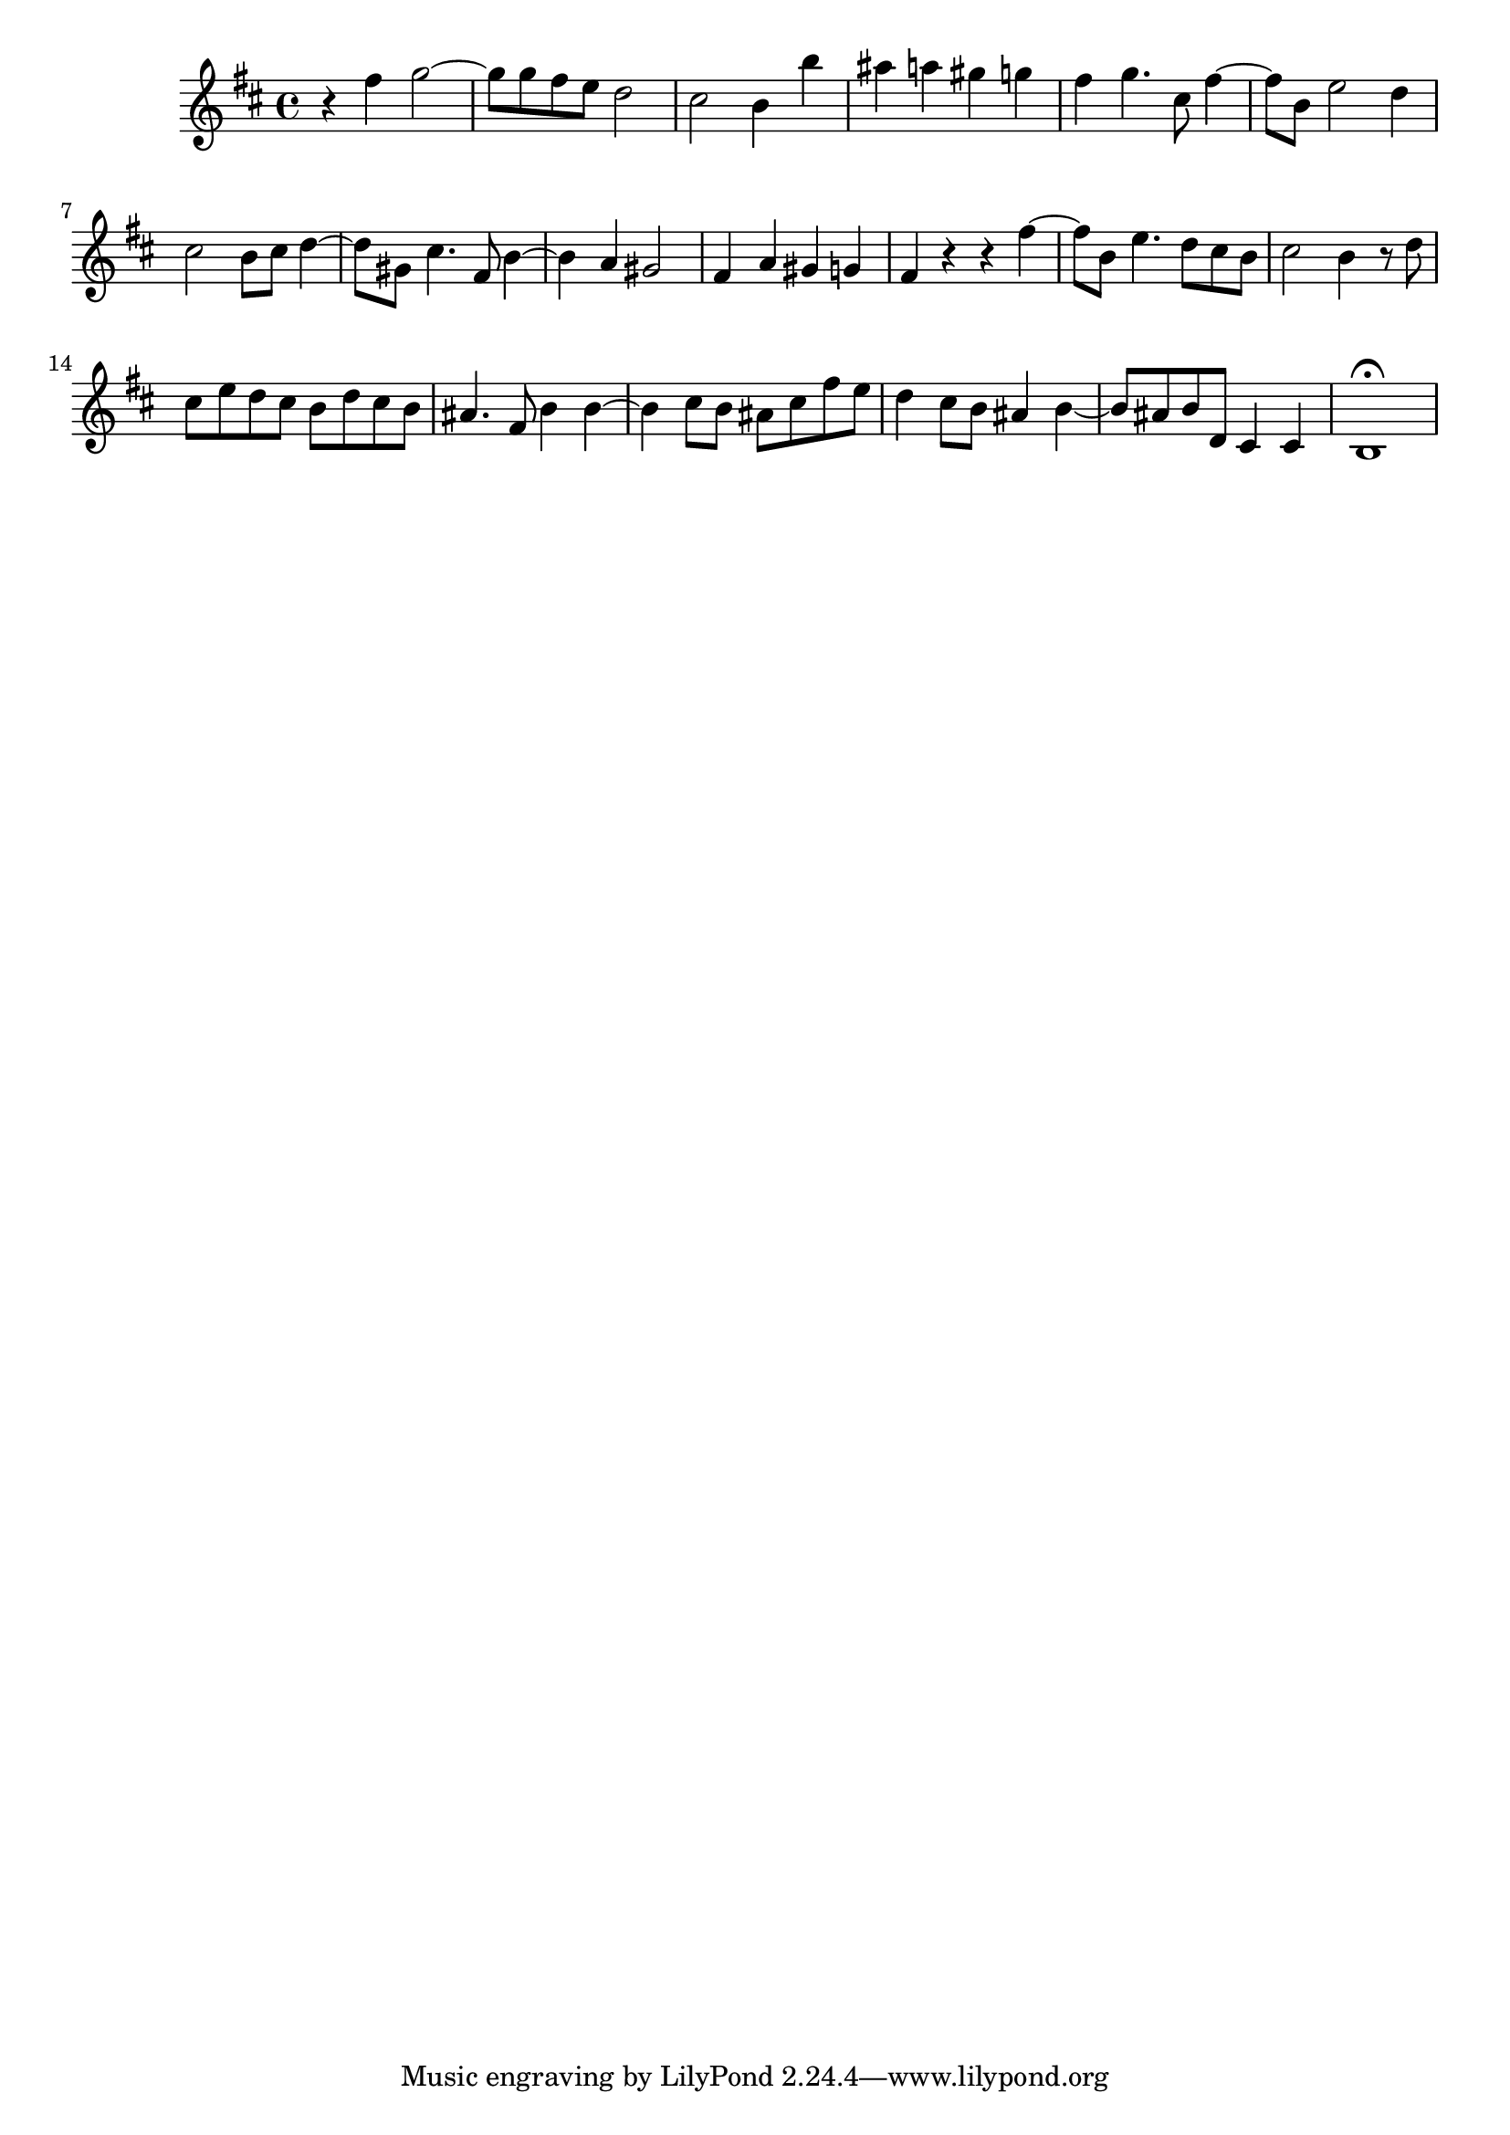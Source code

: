 \relative c' {
  \key b \minor
  \time 4/4

  r4 fis' g2 ~
  g8 g fis e d2
  cis2 b4 b'
  ais a gis g
  fis g4. cis,8 fis4 ~
  fis8 b, e2 d4
  cis2 b8 cis d4 ~
  d8 gis, cis4. fis,8 b4 ~
  b a gis2
  fis4 a gis g
  fis r r fis' ~
  fis8 b, e4. d8 cis b
  cis2 b4 r8 d
  cis e d cis b d cis b
  ais4. fis8 b4 b ~
  b cis8 b ais cis fis e
  d4 cis8 b ais4 b ~
  b8 ais b d, cis4 cis
  b1\fermata
}